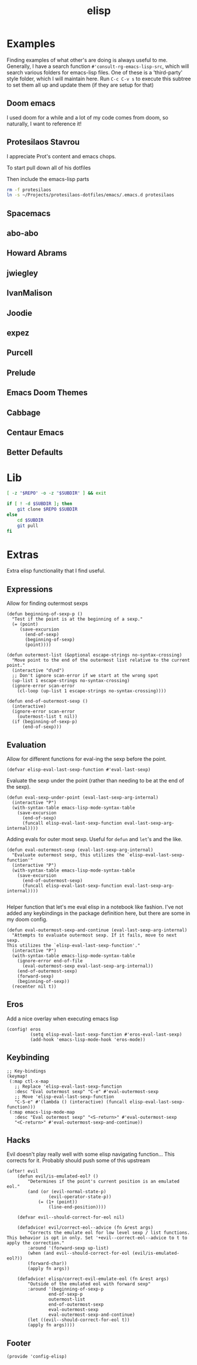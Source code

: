 #+TITLE: elisp
#+PROPERTY: header-args :tangle-relative 'dir :dir ${HOME}/.local/emacs/site-lisp

* Examples
:PROPERTIES:
:header-args:bash: :dir ~/Projects/emacs-lisp-src :mkdirp t :tangle no
:END:

Finding examples of what other's are doing is always useful to me. Generally,
I have a search function =#'consult-rg-emacs-lisp-src=, which will search various
folders for emacs-lisp files. One of these is a 'third-party' style folder, which I
will maintain here. Run =C-c C-v s= to execute this subtree to set them all up
and update them (if they are setup for that)

** Doom emacs
I used doom for a while and a lot of my code comes from doom, so naturally, I want
to reference it!
#+CALL: git(SUBDIR="doom-emacs", REPO="https://github.com/hlissner/doom-emacs")
** Protesilaos Stavrou 
I appreciate Prot's content and emacs chops.

To start pull down all of his dotfiles
#+CALL: git[:dir ~/Projects](SUBDIR="protesilaos-dotfiles", REPO="https://gitlab.com/protesilaos/dotfiles")

Then include the emacs-lisp parts
#+begin_src bash 
rm -f protesilaos
ln -s ~/Projects/protesilaos-dotfiles/emacs/.emacs.d protesilaos
#+end_src

#+RESULTS:

** Spacemacs
#+CALL: git(SUBDIR="spacemacs", REPO="https://github.com/syl20bnr/spacemacs")
** abo-abo
#+CALL: git(SUBDIR="abo-abo", REPO="https://github.com/abo-abo/oremacs")

#+RESULTS:

** Howard Abrams
#+CALL: git(SUBDIR="howardabrams", REPO="https://github.com/howardabrams/dot-files")

#+RESULTS:

** jwiegley
#+CALL: git(SUBDIR="jwiegley", REPO="https://github.com/jwiegley/dot-emacs")
** IvanMalison
#+CALL: git(SUBDIR="IvanMalison", REPO="https://github.com/IvanMalison/dotfiles")

#+RESULTS:

** Joodie
#+CALL: git(SUBDIR="joodie", REPO="https://github.com/joodie/emacs-literal-config")
** expez
#+CALL: git(SUBDIR="expez", REPO="https://github.com/expez/.emacs.d")
** Purcell
#+CALL: git(SUBDIR="purcell", REPO="https://github.com/purcell/emacs.d")
** Prelude
#+CALL: git(SUBDIR="prelude", REPO="https://github.com/bbatsov/prelude")
** Emacs Doom Themes
#+CALL: git(SUBDIR="doom-themes", REPO="https://github.com/hlissner/emacs-doom-themes")
** Cabbage
#+CALL: git(SUBDIR="cabbage", REPO="https://github.com/senny/cabbage")
** Centaur Emacs
#+CALL: git(SUBDIR="centaur-emacs", REPO="https://github.com/seagle0128/.emacs.d")
** Better Defaults
#+CALL: git(SUBDIR="better-defaults", REPO="https://github.com/technomancy/better-defaults")
* Lib
#+NAME: git
#+begin_src bash :var SUBDIR="" REPO="" :dir ~/Projects
[ -z "$REPO" -o -z "$SUBDIR" ] && exit

if [ ! -d $SUBDIR ]; then 
    git clone $REPO $SUBDIR
else
    cd $SUBDIR
    git pull
fi
#+end_src

#+RESULTS: git

* Extras
:PROPERTIES:
:header-args+: :tangle config-elisp.el
:END:
Extra elisp functionality that I find useful.
** Expressions
Allow for finding outermost sexps
#+BEGIN_SRC elisp
(defun beginning-of-sexp-p ()
  "Test if the point is at the beginning of a sexp."
  (= (point)
     (save-excursion
       (end-of-sexp)
       (beginning-of-sexp)
       (point))))

(defun outermost-list (&optional escape-strings no-syntax-crossing)
  "Move point to the end of the outermost list relative to the current point."
  (interactive "d\nd")
  ;; Don't ignore scan-error if we start at the wrong spot
  (up-list 1 escape-strings no-syntax-crossing)
  (ignore-error scan-error
    (cl-loop (up-list 1 escape-strings no-syntax-crossing))))

(defun end-of-outermost-sexp ()
  (interactive)
  (ignore-error scan-error
    (outermost-list t nil))
  (if (beginning-of-sexp-p)
      (end-of-sexp)))
#+END_SRC

** Evaluation
Allow for different functions for eval-ing the sexp before the point.
#+begin_src elisp
(defvar elisp-eval-last-sexp-function #'eval-last-sexp)
#+end_src

Evaluate the sexp under the point (rather than needing to be at the end of the sexp).
#+BEGIN_SRC elisp
(defun eval-sexp-under-point (eval-last-sexp-arg-internal)
  (interactive "P")
  (with-syntax-table emacs-lisp-mode-syntax-table
    (save-excursion
      (end-of-sexp)
      (funcall elisp-eval-last-sexp-function eval-last-sexp-arg-internal))))
#+END_SRC

Adding evals for outer most sexp. Useful for =defun= and =let='s and the like.
#+BEGIN_SRC elisp
(defun eval-outermost-sexp (eval-last-sexp-arg-internal)
  "Evaluate outermost sexp, this utilizes the `elisp-eval-last-sexp-function'"
  (interactive "P")
  (with-syntax-table emacs-lisp-mode-syntax-table
    (save-excursion
      (end-of-outermost-sexp)
      (funcall elisp-eval-last-sexp-function eval-last-sexp-arg-internal))))

#+END_SRC

Helper function that let's me eval elisp in a notebook like fashion. I've not added any keybindings in the package definition here, but there are some in my doom config.
#+BEGIN_SRC elisp
(defun eval-outermost-sexp-and-continue (eval-last-sexp-arg-internal)
  "Attempts to evaluate outermost sexp. If it fails, move to next sexp.
This utilizes the `elisp-eval-last-sexp-function'."
  (interactive "P")
  (with-syntax-table emacs-lisp-mode-syntax-table
    (ignore-error end-of-file
      (eval-outermost-sexp eval-last-sexp-arg-internal))
    (end-of-outermost-sexp)
    (forward-sexp)
    (beginning-of-sexp))
  (recenter nil t))
#+END_SRC
** Eros 
Add a nice overlay when executing emacs lisp
#+begin_src elisp
(config! eros
         (setq elisp-eval-last-sexp-function #'eros-eval-last-sexp)
         (add-hook 'emacs-lisp-mode-hook 'eros-mode))
#+end_src
** Keybinding
#+begin_src elisp
;; Key-bindings
(keymap!
 (:map ctl-x-map
   ;; Replace 'elisp-eval-last-sexp-function
   :desc "Eval outermost sexp" "C-e" #'eval-outermost-sexp
   ;; Move 'elisp-eval-last-sexp-function
   "C-S-e" #'(lambda () (interactive) (funcall elisp-eval-last-sexp-function)))
 (:map emacs-lisp-mode-map
   :desc "Eval outermost sexp" "<S-return>" #'eval-outermost-sexp
   "<C-return>" #'eval-outermost-sexp-and-continue))
#+end_src
** Hacks 
Evil doesn't play really well with some elisp navigating function... This corrects for it. Probably should push some of this upstream
#+begin_src elisp
(after! evil
    (defun evil/is-emulated-eol? ()
        "Determines if the point's current position is an emulated eol."
        (and (or (evil-normal-state-p)
                (evil-operator-state-p))
            (= (1+ (point))
                (line-end-position))))

    (defvar evil--should-correct-for-eol nil)

    (defadvice! evil/correct-eol--advice (fn &rest args)
        "Corrects the emulate eol for low level sexp / list functions.
This behavior is opt in only. Set '+evil--correct-eol--advice to t to
apply the correction."
        :around '(forward-sexp up-list)
        (when (and evil--should-correct-for-eol (evil/is-emulated-eol?))
        (forward-char))
        (apply fn args))

    (defadvice! elisp/correct-evil-emulate-eol (fn &rest args)
        "Outside of the emulated eol with forward sexp"
        :around '(beginning-of-sexp-p
                end-of-sexp-p
                outermost-list
                end-of-outermost-sexp
                eval-outermost-sexp
                eval-outermost-sexp-and-continue)
        (let ((evil--should-correct-for-eol t))
        (apply fn args))))
#+end_src
** Footer
#+BEGIN_SRC elisp
(provide 'config-elisp)
#+END_SRC
